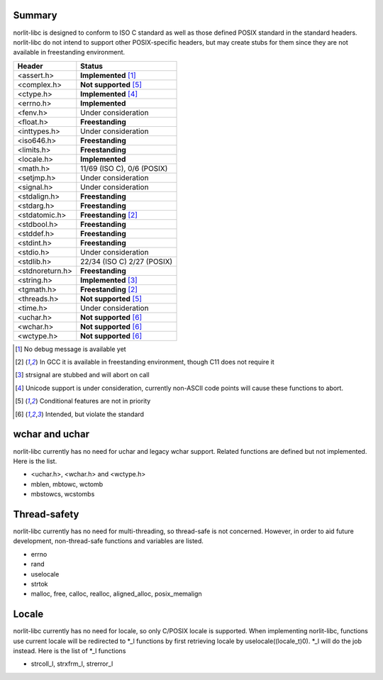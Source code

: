Summary
=======

norlit-libc is designed to conform to ISO C standard as well as those
defined POSIX standard in the standard headers. norlit-libc do not 
intend to support other POSIX-specific headers, but may create stubs
for them since they are not available in freestanding environment.

================== ===============================
Header               Status
================== ===============================
<assert.h>         **Implemented** [1]_
<complex.h>        **Not supported** [5]_
<ctype.h>          **Implemented** [4]_
<errno.h>          **Implemented**
<fenv.h>           Under consideration
<float.h>          **Freestanding**
<inttypes.h>       Under consideration
<iso646.h>         **Freestanding**
<limits.h>         **Freestanding**
<locale.h>         **Implemented**
<math.h>           11/69 (ISO C), 0/6 (POSIX)
<setjmp.h>         Under consideration
<signal.h>         Under consideration
<stdalign.h>       **Freestanding**
<stdarg.h>         **Freestanding**
<stdatomic.h>      **Freestanding** [2]_
<stdbool.h>        **Freestanding**
<stddef.h>         **Freestanding**
<stdint.h>         **Freestanding**
<stdio.h>          Under consideration
<stdlib.h>         22/34 (ISO C) 2/27 (POSIX)
<stdnoreturn.h>    **Freestanding**
<string.h>         **Implemented** [3]_
<tgmath.h>         **Freestanding** [2]_
<threads.h>        **Not supported** [5]_
<time.h>           Under consideration
<uchar.h>          **Not supported** [6]_
<wchar.h>          **Not supported** [6]_
<wctype.h>         **Not supported** [6]_
================== ===============================

.. [1] No debug message is available yet
.. [2] In GCC it is available in freestanding environment, though C11 does not require it
.. [3] strsignal are stubbed and will abort on call
.. [4] Unicode support is under consideration, currently non-ASCII code points will cause these functions to abort.
.. [5] Conditional features are not in priority
.. [6] Intended, but violate the standard

wchar and uchar
===============

norlit-libc currently has no need for uchar and legacy wchar support. Related functions are defined but not implemented. Here is the list.

- <uchar.h>, <wchar.h> and <wctype.h>
- mblen, mbtowc, wctomb
- mbstowcs, wcstombs

Thread-safety
=============

norlit-libc currently has no need for multi-threading, so thread-safe is not concerned. However, in order to aid future development, non-thread-safe functions and variables are listed.

- errno
- rand
- uselocale
- strtok
- malloc, free, calloc, realloc, aligned_alloc, posix_memalign


Locale
======

norlit-libc currently has no need for locale, so only C/POSIX locale is supported. When implementing norlit-libc, functions use current locale will be redirected to \*_l functions by first retrieving locale by uselocale((locale_t)0). \*_l will do the job instead. Here is the list of \*_l functions

- strcoll_l, strxfrm_l, strerror_l
